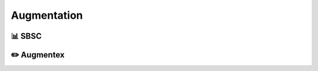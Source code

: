 .. _augmentation:

Augmentation
====================

📊 SBSC
-------------------

✏️ Augmentex
-------------------
